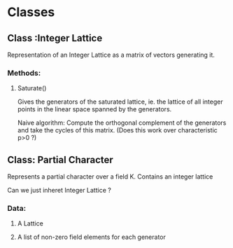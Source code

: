 * Classes
** Class :Integer Lattice
   Representation of an Integer Lattice as a matrix of vectors
   generating it. 
*** Methods:
**** Saturate() 
     Gives the generators of the saturated lattice, ie. the lattice of
     all integer points in the linear space spanned by the generators.

     Naive algorithm: Compute the orthogonal complement of the
     generators and take the cycles of this matrix. (Does this work
     over characteristic p>0 ?)

** Class: Partial Character
   Represents a partial character over a field K. Contains an integer
   lattice 
   
   Can we just inheret Integer Lattice ?
*** Data:
**** A Lattice
**** A list of non-zero field elements for each generator

